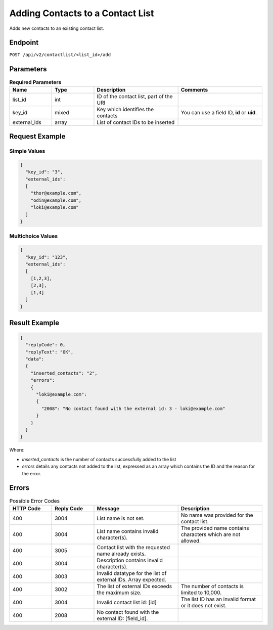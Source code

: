 Adding Contacts to a Contact List
=================================

Adds new contacts to an existing contact list.

Endpoint
--------

``POST /api/v2/contactlist/<list_id>/add``

Parameters
----------

.. list-table:: **Required Parameters**
   :header-rows: 1
   :widths: 20 20 40 40

   * - Name
     - Type
     - Description
     - Comments
   * - list_id
     - int
     - ID of the contact list, part of the URI
     -
   * - key_id
     - mixed
     - Key which identifies the contacts
     - You can use a field ID, **id** or **uid**.
   * - external_ids
     - array
     - List of contact IDs to be inserted
     -

Request Example
---------------

Simple Values
^^^^^^^^^^^^^

.. code-block:: json

   {
     "key_id": "3",
     "external_ids":
     [
       "thor@example.com",
       "odin@example.com",
       "loki@example.com"
     ]
   }

Multichoice Values
^^^^^^^^^^^^^^^^^^

.. code-block:: json

   {
     "key_id": "123",
     "external_ids":
     [
       [1,2,3],
       [2,3],
       [1,4]
     ]
   }

Result Example
--------------

.. code-block:: json

   {
     "replyCode": 0,
     "replyText": "OK",
     "data":
     {
       "inserted_contacts": "2",
       "errors":
       {
         "loki@example.com":
         {
           "2008": "No contact found with the external id: 3 - loki@example.com"
         }
       }
     }
   }

Where:

* *inserted_contacts* is the number of contacts successfully added to the list
* *errors* details any contacts not added to the list, expressed as an array which contains the ID and the reason for the error.

Errors
------

.. list-table:: Possible Error Codes
   :header-rows: 1
   :widths: 20 20 40 40

   * - HTTP Code
     - Reply Code
     - Message
     - Description
   * - 400
     - 3004
     - List name is not set.
     - No name was provided for the contact list.
   * - 400
     - 3004
     - List name contains invalid character(s).
     - The provided name contains characters which are not allowed.
   * - 400
     - 3005
     - Contact list with the requested name already exists.
     -
   * - 400
     - 3004
     - Description contains invalid character(s).
     -
   * - 400
     - 3003
     - Invalid datatype for the list of external IDs. Array expected.
     -
   * - 400
     - 3002
     - The list of external IDs exceeds the maximum size.
     - The number of contacts is limited to 10,000.
   * - 400
     - 3004
     - Invalid contact list id: [id]
     - The list ID has an invalid format or it does not exist.
   * - 400
     - 2008
     - No contact found with the external ID: [field_id].
     -
